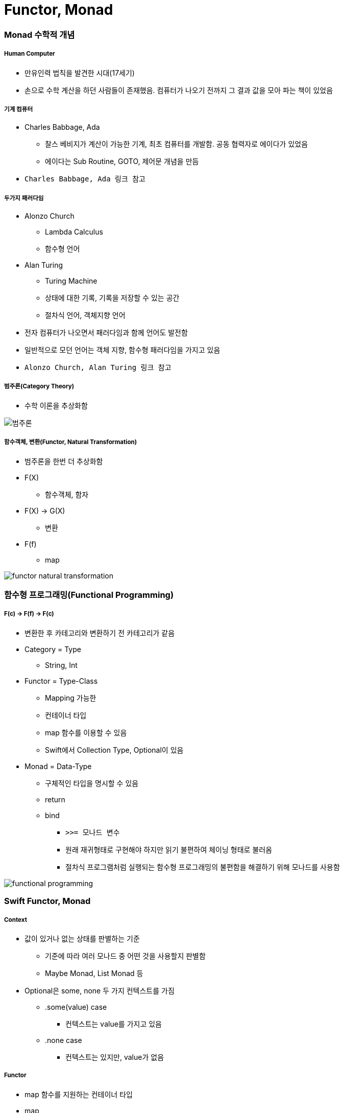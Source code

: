 = Functor, Monad

=== Monad 수학적 개념

===== Human Computer
* 만유인력 법칙을 발견한 시대(17세기) 
* 손으로 수학 계산을 하던 사람들이 존재했음. 컴퓨터가 나오기 전까지 그 결과 값을 모아 파는 책이 있었음

===== 기계 컴퓨터
* Charles Babbage, Ada
** 찰스 베비지가 계산이 가능한 기계, 최초 컴퓨터를 개발함. 공동 협력자로 에이다가 있었음
** 에이다는 Sub Routine, GOTO, 제어문 개념을 만듬
* `Charles Babbage, Ada 링크 참고`

===== 두가지 패러다임
* Alonzo Church
** Lambda Calculus
** 함수형 언어
* Alan Turing
** Turing Machine
** 상태에 대한 기록, 기록을 저장할 수 있는 공간
** 절차식 언어, 객체지향 언어
* 전자 컴퓨터가 나오면서 패러다임과 함께 언어도 발전함
* 일반적으로 모던 언어는 객체 지향, 함수형 패러다임을 가지고 있음
* `Alonzo Church, Alan Turing 링크 참고`

===== 범주론(Category Theory)
* 수학 이론을 추상화함

image::./image/category-theory.png[범주론]

===== 함수객체, 변환(Functor, Natural Transformation)
* 범주론을 한번 더 추상화함
* F(X)
** 함수객체, 함자
* F(X) -> G(X)
** 변환
* F(f)
** map

image::./image/functor-natural-transformation.png[] 

=== 함수형 프로그래밍(Functional Programming)

===== F(c) -> F(f) -> F(c) 
* 변환한 후 카테고리와 변환하기 전 카테고리가 같음
* Category = Type 
** String, Int
* Functor = Type-Class
** Mapping 가능한 
** 컨테이너 타입
** map 함수를 이용할 수 있음
** Swift에서 Collection Type, Optional이 있음
* Monad = Data-Type
** 구체적인 타입을 명시할 수 있음
** return
** bind 
*** `>>= 모나드 변수`
*** 원래 재귀형태로 구현해야 하지만 읽기 불편하여 체이닝 형태로 불러옴 
*** 절차식 프로그램처럼 실행되는 함수형 프로그래밍의 불편함을 해결하기 위해 모나드를 사용함

image::./image/functional-programming.png[]     

=== Swift Functor, Monad

===== Context
* 값이 있거나 없는 상태를 판별하는 기준 
** 기준에 따라 여러 모나드 중 어떤 것을 사용할지 판별함
** Maybe Monad, List Monad 등
* Optional은 some, none 두 가지 컨텍스트를 가짐
** .some(value) case 
*** 컨텍스트는 value를 가지고 있음
** .none case 
*** 컨텍스트는 있지만, value가 없음

===== Functor
* map 함수를 지원하는 컨테이너 타입
* map
** 컨테이너의 값을 변형시킬 수 있는 고차함수
** Swift Collection Type, Optional
** map(a -> b) -> f(a) -> f(b)
*** map(a -> b)
**** 함수로 인자를 받음
*** f(a)
**** 함수객체에 맵이 전달받은 함수 적용 => Optional(2)
*** f(b)
**** 결과 값을 컨텍스트에 넣어 반환하거나 함수를 실행하지 않고 빈 컨텍스트(nil)을 반환함(= 새로운 함수 객체를 반환함) => Optional(5) 또는 nil

===== Monad
* 값이 있을 수도 있고 없을 수도 있는 상태로 포장하는 타입
* 컨텍스트를 가진 타입
* Monad는 Functor의 한 유형
* flatMap
** map 함수와 비슷하게 동작하지만, 차이점은 flatMap함수는 내부에 포장된 값도 추출함
    
image::./image/optional-array.png[]

image::./image/multiple-container.png[]

===== map, flatMap

[source, swift]
----
// Wrapped : 현재 컨테이너가 포함되는 엘리먼트 타입
// U : 반환될 컨테이너의 엘리먼트 타입
// map
public func map<U>(_ transform: (Wrapped) throws -> U) rethrows -> U?

// flatMap
public func flatMap<U>(_ transform: (Wrapped) throws -> U?) rethrows -> U?
----

=== 참고
* http://www.kyobobook.co.kr/product/detailViewKor.laf?ejkGb=KOR&mallGb=KOR&barcode=9791162240052&orderClick=LAH&Kc=[스위프트 프로그래밍:Swift4]
* https://ko.wikipedia.org/wiki/%EC%B0%B0%EC%8A%A4_%EB%B0%B0%EB%B9%84%EC%A7%80[Charles Babbage]
* https://ko.wikipedia.org/wiki/%EC%97%90%EC%9D%B4%EB%8B%A4_%EB%9F%AC%EB%B8%8C%EB%A0%88%EC%9D%B4%EC%8A%A4[Ada]
* https://en.wikipedia.org/wiki/Alonzo_Church[Alonzo Church] 
* https://en.wikipedia.org/wiki/Alan_Turing[Alan Turing]